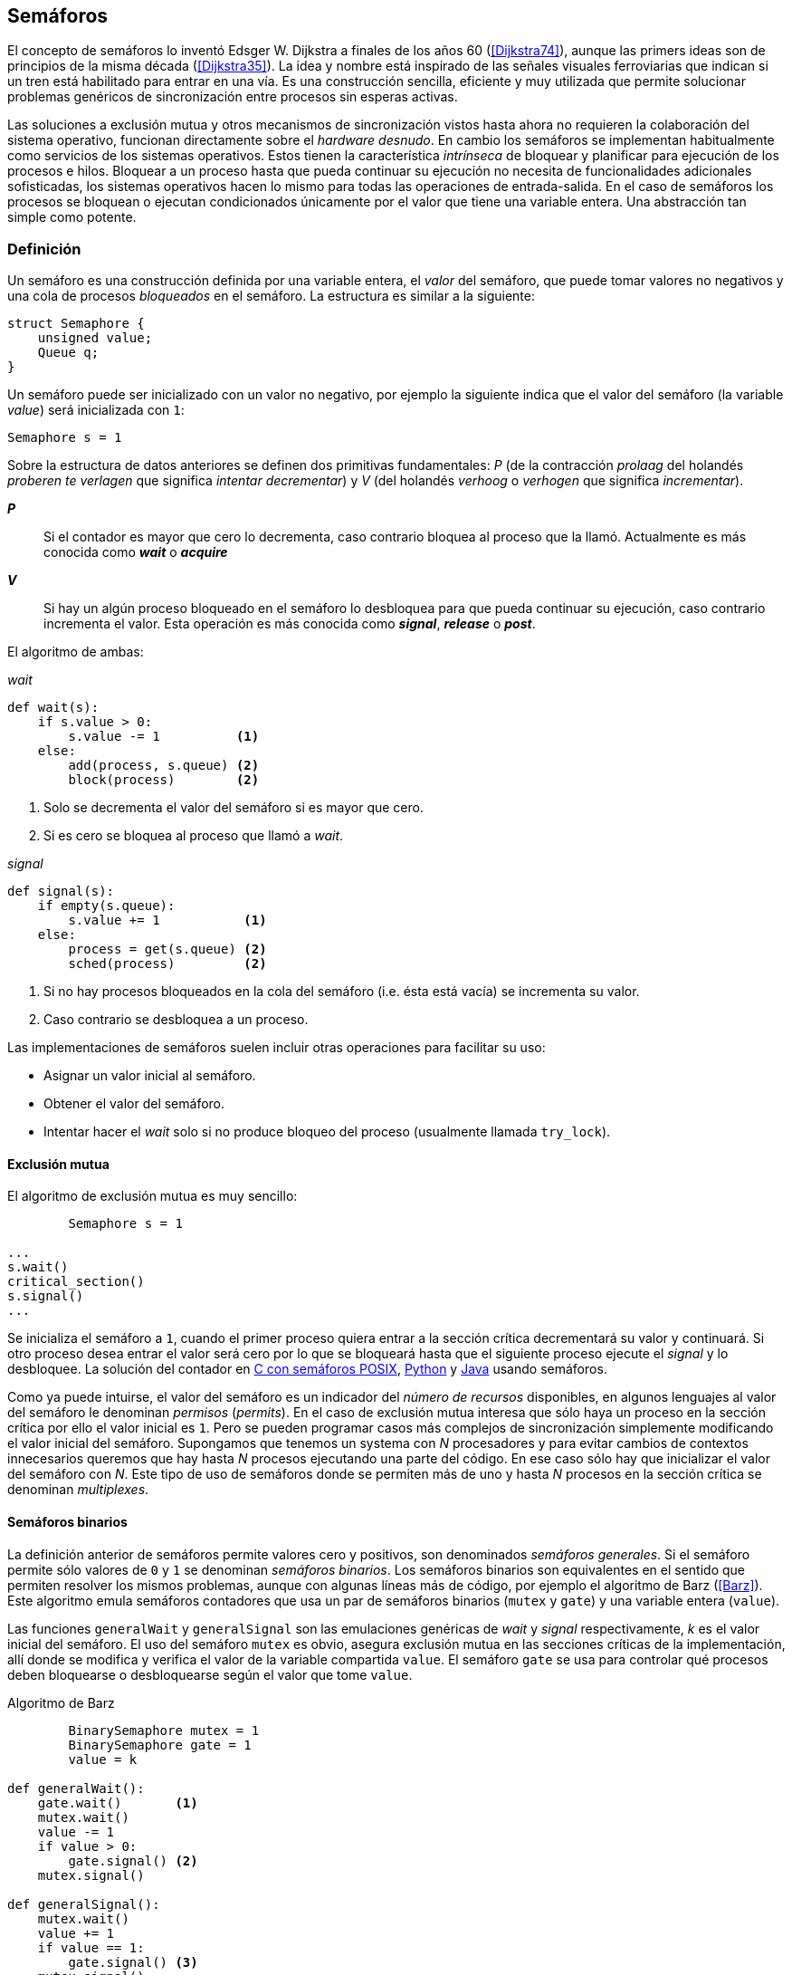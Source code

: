 == Semáforos



El concepto de semáforos lo inventó Edsger W. Dijkstra a finales de los años 60 (<<Dijkstra74>>), aunque las primers ideas son de principios de la misma década (<<Dijkstra35>>). La idea y nombre está inspirado de las señales visuales ferroviarias que indican si un tren está habilitado para entrar en una vía. Es una construcción sencilla, eficiente y muy utilizada que permite solucionar problemas genéricos de sincronización entre procesos sin esperas activas.


Las soluciones a exclusión mutua y otros mecanismos de sincronización vistos hasta ahora no requieren la colaboración del sistema operativo, funcionan directamente sobre el _hardware desnudo_. En cambio los semáforos se implementan habitualmente como servicios de los sistemas operativos. Estos tienen la característica _intrínseca_ de bloquear y planificar para ejecución de los procesos e hilos. Bloquear a un proceso hasta que pueda continuar su ejecución no necesita de funcionalidades adicionales sofisticadas, los sistemas operativos hacen lo mismo para todas las operaciones de entrada-salida. En el caso de semáforos los procesos se bloquean o ejecutan condicionados únicamente por el valor que tiene una variable entera. Una abstracción tan simple como potente.


=== Definición
Un semáforo es una construcción definida por una variable entera, el _valor_ del semáforo, que puede tomar valores no negativos y una cola de procesos _bloqueados_ en el semáforo. La estructura es similar a la siguiente:

----
struct Semaphore {
    unsigned value;
    Queue q;
}
----

Un semáforo puede ser inicializado con un valor no negativo, por ejemplo la siguiente indica que el valor del semáforo (la variable _value_) será inicializada con `1`:

----
Semaphore s = 1
----

Sobre la estructura de datos anteriores se definen dos primitivas fundamentales: _P_ (de la contracción _prolaag_ del holandés _proberen te verlagen_ que significa _intentar decrementar_) y _V_ (del holandés _verhoog_ o _verhogen_ que significa _incrementar_).

*_P_*:: Si el contador es mayor que cero lo decrementa, caso contrario bloquea al proceso que la llamó. Actualmente es más conocida como *_wait_* o *_acquire_*

*_V_*:: Si hay un algún proceso bloqueado en el semáforo lo desbloquea para que pueda continuar su ejecución, caso contrario incrementa el valor. Esta operación es más conocida como *_signal_*, *_release_* o *_post_*.

El algoritmo de ambas:

._wait_
----
def wait(s):
    if s.value > 0:
        s.value -= 1          <1>
    else:
        add(process, s.queue) <2>
        block(process)        <2>
----
<1> Solo se decrementa el valor del semáforo si es mayor que cero.
<2> Si es cero se bloquea al proceso que llamó a _wait_.


._signal_
----
def signal(s):
    if empty(s.queue):
        s.value += 1           <1>
    else:
        process = get(s.queue) <2>
        sched(process)         <2>
----
<1> Si no hay procesos bloqueados en la cola del semáforo (i.e. ésta está vacía) se incrementa su valor.
<2> Caso contrario se desbloquea a un proceso.

Las implementaciones de semáforos suelen incluir otras operaciones para facilitar su uso:

- Asignar un valor inicial al semáforo.
- Obtener el valor del semáforo.
- Intentar hacer el _wait_ solo si no produce bloqueo del proceso (usualmente llamada `try_lock`).

==== Exclusión mutua
El algoritmo de exclusión mutua es muy sencillo:


----
        Semaphore s = 1

...
s.wait()
critical_section()
s.signal()
...
----

Se inicializa el semáforo a `1`, cuando el primer proceso quiera entrar a la sección crítica decrementará su valor y continuará. Si otro proceso desea entrar el valor será cero por lo que se bloqueará hasta que el siguiente proceso ejecute el _signal_ y lo desbloquee. La solución del contador en <<sem_counter_c, C con semáforos POSIX>>, <<sem_counter_py, Python>> y <<sem_counter_java, Java>> usando semáforos.

Como ya puede intuirse, el valor del semáforo es un indicador del _número de recursos_ disponibles, en algunos lenguajes al valor del semáforo le denominan _permisos_ (_permits_). En el caso de exclusión mutua interesa que sólo haya un proceso en la sección crítica por ello el valor inicial es `1`. Pero se pueden programar casos más complejos de sincronización simplemente modificando el valor inicial del semáforo. Supongamos que tenemos un systema con _N_ procesadores y para evitar cambios de contextos innecesarios queremos que hay hasta _N_ procesos ejecutando una parte del código. En ese caso sólo hay que inicializar el valor del semáforo con _N_. Este tipo de uso de semáforos donde se permiten más de uno y hasta _N_ procesos en la sección crítica se denominan _multiplexes_.

==== Semáforos binarios
La definición anterior de semáforos permite valores cero y positivos, son denominados _semáforos generales_. Si el semáforo permite sólo valores de `0` y `1` se denominan _semáforos binarios_. Los semáforos binarios son equivalentes en el sentido que permiten resolver los mismos problemas, aunque con algunas líneas más de código, por ejemplo el algoritmo de Barz (<<Barz>>). Este algoritmo  emula semáforos contadores que usa un par de semáforos binarios (`mutex` y `gate`) y una variable entera (`value`).

Las funciones `generalWait` y `generalSignal` son las emulaciones genéricas de _wait_ y _signal_ respectivamente,  _k_ es el valor inicial del semáforo. El uso del semáforo `mutex` es obvio, asegura exclusión mutua en las secciones críticas de la implementación, allí donde se modifica y verifica el valor de la variable compartida `value`. El semáforo `gate` se usa para controlar qué procesos deben bloquearse o desbloquearse según el valor que tome `value`.

.Algoritmo de Barz
----
        BinarySemaphore mutex = 1
        BinarySemaphore gate = 1
        value = k

def generalWait():
    gate.wait()       <1>
    mutex.wait()
    value -= 1
    if value > 0:
        gate.signal() <2>
    mutex.signal()

def generalSignal():
    mutex.wait()
    value += 1
    if value == 1:
        gate.signal() <3>
    mutex.signal()
----
<1> Si no es el primer proceso en entrar a la sección crítica debe esperar a ser _autorizado_ por el proceso anterior.
<2> Si después de decrementar el valor es todavía mayor que cero permite que entre otro proceso.
<3> Si después de incrementarlo el valor es igual a uno significa que antes estaba en cero por lo que habilita para que pueda entrar otro proceso.


==== Semáforos _mutex_ y _locks_
Los _semáforos mutex_, también llamados _locks_, son semáforos binarios optimizados -o equivalentes- para ser usados con exclusión mutuafootnote:[De allí el nombre _mutex_ de _mutual exclusion_, el mismo nombre que usé en los _spinlocks_ cuando se trataba de asegurar exclusión mutua.] con restricciones y propiedaddes adicionales:

. Son inicializados a `1`.
. Se añade el concepto de propiedad, solo el proceso que hizo el _wait_ puede hacer luego el _signal_.
. Algunos sistemas permiten que el mismo hilo haga varios _wait_, si ya es el propietario del _lock_ continúa su ejecución, estos últimos se denominan _reentrantes_.

Los _mutex_ son muy comunes y son recomendados para exclusión mutua, hay lenguajes como Go que no tienen funciones _nativas_ de semáforos generales, sólo mutex. De forma similar a cómo se hace con _spilonks_ en estos semáforos a la operación _wait_ se la suele llamar *_lock_* y a _signal_ *_unlock_*.


----
        Mutex mutex

...
mutex.lock()
critical_section()
mutex.unlock()
...
----

En C se pueden usar los semáforos _mutex_ de librerías de POSIX Threads, las primitivas son `pthread_mutex_lock` y `pthread_mutex_unlock` (<<sem_mutex_c, programa en C>>). Go lo ofrece en el módulo `sync`, las primitivas son `Lock` y `Unlock` (<<go_mutex_go, código>>).

En <<sem_lock_java, Java se puede usar>> la clase `ReentrantLock` de java.util.concurrent.locks. Python tiene clases similares, `threading.Lock()` y `threading.RLock()` footnote:[También incluye primitivas similares en el nuevo paquete `asyncio`. La clase `threading.Lock()`, al contrario que `threading.RLock()`, no tiene control de propiedad, cualquier hilo puede hacer el `release()`.], además de las llamadas tradicionales a <<sem_lock_py, `acquire` y `release`>> se puede usar <<sem_lock_with_py, con la cláusula `with`>>:

[source, python]
----
for i in range(MAX_COUNT/THREADS):
    with mutex:
        counter += 1
----


==== Semáforos fuertes y débiles
Cada semáforo tiene asociado una cola con la información de los procesos bloqueados, el sistema de gestión de esta cola es fundamental. Si la cola es FIFO entonces asegura que los procesos entran en orden a la sección crítica, es decir, aseguran _espera limitada_ y estos semáforos se denominan _semáforos fuertes_. Por el contrario, si los procesos a desbloquear se seleccionan aleatoriamente se denominan _semáforos débiles_ (_weak semaphores_).


.Semáforos en Unix y Linux
****

Semáforos System V:: Estos semáforos, parte del módulo IPC (_Inter Porcess Comunnication_) del UNIX System V, fue el estándar de facto durante muchos años y siguen disponibles en las útimas versiones de Linux y Solaris. Desde la definición del estándar POSIX Semaphores de 2001 ha caído mucho en desuso ya que tiene una interfaz (API) poco elegante, ineficiente e innecesariamente compleja para los usos más habituales. En este estándar los semáforos se obtienen con `semget()` que retorna un array de semáforos (que puede ser de tamaño uno), se inicializan destruyen con `semctl()` y las operaciones de _wait_ y _signal_ se hacen con `semop()`. Ambas pueden incrementar o decrementar el valor de cada semáforo del array con valores a discreción, no sólo `1` o `-1` y hay que especificar siempre un array de valores y el índice del semáforo al que se aplica. Esta es la complejidad innecesaria para realizar operaciones simples, pero tiene características interesantes:
- Operaciones sobre varios semáforos del array son atómicas, facilita la programación de algoritmos complejos que lo requieran.
- La primitiva adicional esperar por cero o _wait_for_0_. Como se intuye por su nombre bloquea a los procesos si el valor del semáforo es diferente a cero, los desbloquea cuando se hace cero.
- Deshacer la última operación, `SEM_UNDO`, si el proceso acaba. Es útil como medida de protección, si un proceso está en la sección crítica y el proceso acaba por error el sistema revierte la última operación y los demás procesos pueden continuar.

Semáforos POSIX:: Están implementados en Linux desde la versión 2.6, lo usamos en el <<sem_counter_c, primer ejemplo de semáforos en C>>. Es el estándar actual y más usado, aunque carece de la flexibilidad y operaciones adicionales de los System V tiene una interfaz más sencilla y la implementación es más eficiente. Se pueden crear dos tipos, _sin nombre_ (_unnamed_) y _con nombre_ (_named_). El primero es más sencillo de usar cuando los procesos comparten la memoria, como es el caso de los _threads_ creados desde un único proceso, sólo hay que declarar una variable del tipo `sem_t` y luego inicializar el valor del semáforo con `sem_init()`. Cuando se necesitan en procesos que no comparten memoria se los puede crear y/o abrir con la función `sem_open()` usando un nombre similar a ficheros y luego inicialiarlos y usarolos igual que los semáforos _sin nombre_.

Mutex de POSIX Threads:: Las usamos en el <<sem_mutex_c, ejemplo anterior>> de semáforos _mutex_. No hay que confundirlos con los semáforos POSIX, en este caso se trata de las librerías POSIX para la implementación de hilos que incluyen mecanismos básicos de sincronización entre ellos: _mutex_ y variables de condiciónfootnote:[Las veremos en el capítulo <<monitors>>.].

****



=== Sincronización de orden de ejecución

La sección crítica es una abstracción conveniente y sencilla para resolver el problema de sincronización de varios procesos compitiendo por recursos compartidos. Otro problema común es la coordinación del orden de ejecución de operaciones de diferentes procesos (<<Ben-Ari>>). Supongamos dos procesos _P_ y _Q_, la instrucción _Q~j~_ debe ejecutarse solo después de la instrucción _P~i~_, se denota por como _P~i~ < Q~j~_. Para asegurar que se cumpla esta condición hay que asegurar antes de _Q~j~_:

- Continuar la ejecucion si _P~i~_ ya se ejecutó.
- Bloquear a _Q_ si _P~i~_ todavia no se ejecutó y desbloquearlo una vez que se haya ejecutado _P~i~_.

Para ello se necesita un semáforo (contador o binario) inicializado a cero. Inmediatamente después de _P~i~_ se llama _signal_ sobre dicho semáforo. En el proceso _Q_ se llama a _wait_ inmediatamente antes de _Q~i~_. Los programas serán similares al siguiente ejemplo:

----
    Semaphore sync = 0

P               Q

...             ...
Pi              sync.wait()
sync.signal()   Qj
...             ...
----

==== Barreras

A veces es conveniente desarrollar algoritmos concurrentes en fases y hacer que los procesos se sincronicen con los demás para esperar que todos acaben la fase actual ara que todos comiencen sincronizados la siguiente. Esta sincronización se logra de forma muy parecida al ejemplo anterior: poniendo _barreras_ de sincronización al final e inicio de cada fase.

Barrera:: Es un mecanismo de sincronización que obliga a procesos concurrentes (o distribuidos) a esperar a que cada uno haya llegado a un punto determinado. El conjunto de los puntos de sincronización se denomina _barrera_. Solo cuando todos los procesos han llegado a una barrera están autorizados a continuar (<<Taunbenfeld>>).

La implementación de barreras con semáforos es trivial.

===== Barreras binarias

Para sincronizar dos procesos hacen falta dos semáforos binarios:

----
    Semaphore arrived_p = 0
    Semaphore arrived_q = 0

    P                   Q

    ...                 ...
    arrived_p.signal()  arrived_q.signal()
    arrived_q.wait()    arrived_p.wait()
    ...                 ...
    arrived_p.signal()  arrived_q.signal()
    arrived_q.wait()    arrived_p.wait()
    ...                 ...
----

===== Barreras para _N_ procesos

Para implementar una barrera genérica para _N_ procesos con semáforos binarios hacen falta dos, `arrivals` and `departures`, y una variable `counter` incrementada atómicamentefootnote:[Por ejemplo con la ya conocida _getAndAdd_ o similares como _addAndGet_. En vez de operaciones atomicas puede usarse un semáforo contador si es posible consultar su valor, en este caso se reemplaza el incremento por _signal_ y el decremento por _wait_.]. Si no se cuentan con este tipo de operaciones atómicas hay que usar un _mutex_ adicional <<barrier_py, como se hace en el ejemplo en Python>>.

[NOTE]
====
Algunos lenguajes implementan barreras similares en sus librerías de concurrencia, en Java y Ruby la clase `CyclicBarrier`, en Python `threading.Event` puede adptarse fácilmente para el mismo propósito. Se está proponiendo la misma construcción para C++ juntamente con _Latches_ (mecanismo que bloquea a los procesos hasta que se hace cero): <<Mackintosh>>
====


----
    Semaphore arrival = 1
    Semaphore departure = 0
    counter = 0

def barrier(n):
    arrival.wait()
    get_and_add(counter, 1)
    if counter < n:
        arrival.signal()
    else:
        departure.signal()

    departure.wait()

    get_and_add(counter, -1)
    if counter > 0:
        departure.signal()
    else:
        arrival.signal()
----

Con las barreras de este tipo se pueden implementar sincronizaciones como la siguiente:

----
    while True:
        do_phase()
        barrier(n)
----

Después de `do_phase()` cada proceso esperará a que los demás hayan llegado al mismo punto, solo así podrán continuar con la siguiente.



=== Productores-Consumidores

El problema de los productores-consumidores es muy común y es un ejemplo de sincronización de orden de ejecución. Hay dos tipos de procesos incolucrados:

Productores:: Produce un nuevo elemento que será transmitido al o los consumidores.
Consumidores:: Recibe y consume los elementos transmitidos desde los productores.

Los productores-consumidores son muy habituales en todos los sistemas informáticos, las tuberías entre procesosfootnote:[Como cuando se usa `|` entre dos comandos en el shell.], la E/S a dispositivos, la comunicaciones por red, etc. Hay dos tipos fundamentales de productores-consumidores:

Sincrónicos:: Cuando se produce un elemento debe se consumido inmediatamente antes de que el productor pueda agregar un nuevo elemento.

Asincrónicos:: El canal de comunicación tiene capacidad de almacenamiento, un _buffer_, por lo que no es necesario que los productores esperen a que cada elemento sea consumido, estos agregan los elementos a una cola y los consumidores obtienen el primer el primer elemento de ésta.

El segundo caso es el más habitualfootnote:[El sincrónico es similar al asincrónico con tamaño de _buffer_ uno.]. El uso de un _buffer_ permite que productores y consumidores avancen a su propio ritmo pero hay que sincronizarlos para hacer que los consumidores esperen si el _buffer_ está vacío y los productores si el _buffer_ está lleno. El algoritmo genérico para productores y consumidores es el siguiente:

.Productor
----
while True:
    data = produce()
    buffer.add(data)
----

.Consumidor
----
while True:
    data = buffer.get()
    consume(data)
----



[NOTE]
====
Debido a que el modelo productor-consumidor es muy común la mayoría de lenguajes ofrecen una implementación nativa o por librerías. Por ejemplo la clase `ArrayBlockingQueue` en Java, `Queue` en Python (`queue` partir de Python 3) y Ruby, los mensajes nativos de Go son productores-consumidores que pueden ser sincrónicos o asincrónicos (los estudiaremos en el capítulo <<messages>>).

En las siguientes secciones estudiaremos lo relevante: cómo se implementan los algoritmos usando solo semáforos, no como usar los ya implementados de cada lenguaje.
====

==== _Buffer_ infinito
Aunque no existe la memoria infinita y no es recomendable confiar en que la velocidad relativas de los productores es tal que el _buffer_ nunca crecerá más de tamaños razonables, es un buen primer paso para la implementación del algoritmo más general.

Como el _buffer_ no está limitado el algoritmo no debe comprobar que haya espacio suficiente, solo de bloquear a los consumidores si el buffer está vacío y desbloquearlos cuando hay nuevos elementos disponibles. Además del buffer compartido necesitaremos dos semáforos: `mutex` para asegurar exclusión mutua mientras se añaden o quitan elementos a la cola y otro semáforo contador de sincronización, `notEmpty`, para bloquear a los consumidores si el _buffer_ está vacío.

----
    Queue buffer
    Semaphore mutex = 1
    Semaphore notEmpty = 0
----


Los siguientes son los algoritmos para los productores y consumidores respectivamente:

.Productor
----
while True:
    data = produce()

    mutex.wait()
    buffer.add(data)  <1>
    mutex.signal()

    notEmpty.signal() <2>
----
<1> Agrega un elemento dentro de una sección crítica.
<2> Señaliza el semáforo, su valor será el número de elementos en el _buffer_.


.Consumidor
----
while True:
    notEmpty.wait()     <1>

    mutex.wait()
    data = buffer.get() <2>
    mutex.signal()

    consume(data)
----
<1> Se bloquea si el _buffer_ está vacío, si no es así decrementa y obtiene el siguiente elemento. Notad que el valor del semáforo contador `notEmtpy` siempre se corresponde con el número de elementos disponibles en el _buffer_.
<2> Obtiene el elemento de la cola.

En el <<producer_consumer_infinite_py, código en Python>> podéis ver la implementación completa. hay dos clases, `Producer` y `Consumer` que implementa el algoritmo de productores y consumidores respectivamente. Se crean dos productores (variable `PRODUCERS`) y dos consumidores (`CONSUMERS`), los productores producen 1000 elementos (`TO_PRODUCE`) cada uno y acaban. Para el buffer se usa una lista nativa de Python, se agregan elementos con `append()` y se obtiene el primer elemento con `pop(0)`.

==== _Buffer_ finito
El algoritmo anterior puede ser fácilmente modificado para que funcione con un tamaño de _buffer_ limitado. Así como los consumidores se bloquean si no hay elementos en el _buffer_ debería también hacer lo mismo con los producrtores si no quedan _posiciones libres_. Necesitamos otro semáforo contador (`notFull`) cuyo valor indicará el número de posiciones libre y que se inicializará con el tamaño del _buffer_ (`BUFFER_SIZE`).


----
    Queue buffer
    Semaphore mutex = 1
    Semaphore notEmpty = 0
    Semaphore notFull = BUFFER_SIZE
----

Los siguientes son los algoritmos para cada proceso, solo se añade una línea a cada uno (el <<producer_consumer_py, código en Python>>):

.Productor
----
while True:
    data = produce()

    notFull.wait()    <1>

    mutex.wait()
    buffer.add(data)
    mutex.signal()

    notEmpty.signal()
----
<1> Se bloqueará si `notFull` vale cero, caso contrario lo decrementará y añadirá un nuevo valor.

.Consumidor
----
while True:
    notEmpty.wait()

    mutex.wait()
    data = buffer.get()
    mutex.signal()

    notFull.signal()    <1>

    consume(data)
----
<1> Como acaba de quitar un elemento incrementa el semáforo para que un productor pueda añadir otro elemento.


===== Semáforos partidos
La técnica de la sincronización con los dos semáforos se denomina _semáforos partidos_ (_split semaphores_, <<Ben-Ari>>). Se llama así cuando se usan dos o más semáforos cuya suma es una constante. En este caso el invariante es:

_notEmpty + notFull = BUFFER_SIZE_

Si la constante es uno la técnica se denomina _semáforos partidos binarios_.

Para resolver el problema de la sección crítica el par de operaciones _wait_ y _signal_ son ejecutadas por el mismo proceso y en ese orden. Para el algoritmo con _buffer_ limitado se usan dos semáforos y las llamadas a _wait_ y _signal_ se hacen desde diferentes hilos. Los _semáforos partidos_ permiten que los procesos esperen por eventos que se producen en otros.


=== Lectores-Escritores
En <<readers_writers>> del capítulo <<spinlocks>> vimos cómo resolver un problema también muy comúnfootnote:[Implementado en la clase `ReentrantReadWriteLock` en Java.], relajar las condiciones de la exclusión mutua con las siguientes condiciones:

- Se permite más de un lector en la sección crítica.

- Mientras haya un lector en la sección crítica no puede entrar ningún escritor.

- Los lectores no pueden entrar si hay un escritor en la sección crítica.

- Sólo puede haber un escritor en la sección crítica.

==== La solución clásica
El siguiente algoritmo se puede implementar con semáforos binarios y también con _mutex_ o _locks_ siempre que permitan que un proceso que no hizo el _wait_ pueda hacer el _signal_. En el <<rw_lock_py, ejemplo en Python>> se usa la clase `threading.Lock` porque permite que cualquier hilo haga el `release()` aunque no haya ejecutado el `acquire()`.

----
    readers = 0         <1>
    Semaphore writer = 1 <2>
    Semaphore mx = 1  <3>
----
<1> Contador de lectores en la sección crítica.
<2> Asegura la exclusión mutua entre escritores y entre escritor y lectores.
<3> Se usa con dos propósitos, asegurar exclusión mutua para verificar y modificar la variable `readers` y también como barrera, el primer lector bloqueará a los siguientes si hay un escritor en la sección crítica.
Las entradas y salidas de escritores son idénticas a la de exclusión mutua:

.Entrada y salida de escritores
----
def writer_lock():
    writer.wait()

def writer_unlock():
    writer.signal()
----


Cuando un lector desea entrar verifica si es el primero, si no es así ya hay otro lector por lo que continúa su ejecución. Si no hay ningún lector primero espera, `writer`, a que no haya ningún escritor. Como lo hace sin hacer el _signal_ del semáforo `mx` todos los demás lectores quedarán bloqueados hasta que el primer lector pueda entrar.

.Entrada de lectores
----
def reader_lock():
    mx.wait()
    readers += 1
    if readers == 1:
        writer.wait()    <1>
    mx.signal()
----
<1> Si es el primer lector espera a que no haya ningún escritor.


.Salida de lectores
----
def reader_unlock():
    mx.wait()
    readers -= 1
    if readers == 0:
        writer.signal()  <1>
    mx.signal()
----
<1> Si es el último lector libera _writer_, podrán entrar escritores.

==== Espera limitada
El algoritmo anterior da prioridad a los lectores y no asegura espera limitada a los escritores. Cuando entró un lector los escritores tendrán que esperar hasta que salga el último pero los lectores podrán seguir entrando. Si siempre hay lectores en la sección crítica los escritores podrían esperar indefinidamente (_starvation_). Para evitarlo hay que asegurar que si un escritor desea entrar los nuevos lectores deben esperar. Se usa un semáforo adicional, `entry`, que bloquerá a los nuevos lectores cuando el primer escritor haga un _wait_ sobre él.

El siguiente es el algoritmo equitativo, la función `reader_unlock()` es la misma cambian las otras tres (<<rw_lock_fair_py, código fuente completo>>).

----
    ...
    Semaphore entry = 1

def reader_lock():
    entry.wait()
    mx.wait()
    readers += 1
    if readers == 1:
        writer.wait()
    mx.signal()
    entry.signal()

...

def writer_lock():
    entry.wait()
    writer.wait()

def writer_unlock():
    writer.signal()
    entry.signal()
----

La mayor ineficiente de este algoritmo es que en la entrada de lectores hay que har _wait_ sobre dos semáforos, `entry` y `mx`. En 2013 Vlad Popov y Oleg Mazonka propusieron un algoritmo más eficiente (<<Popov>>), los lectores sólo hacen _wait_ sobre un semáforo: el <<rw_lock_fair_faster_py, código completo en Python>>.


=== El problema de los filósofos cenando

Es un problema típico y muy estudiado en el área de la programación concurrente, fue inventado por Dijkstra en 1965 y luego formalizado por Hoare (<<Hoare>>). No es un problema realista pero es lo suficientemente simple pero al mismo tiempo propone desafíos interesantes por lo que es objeto habitual de estudio y discusión.

Se trata de cinco filósofos sentados en una mesa, sobre esta también hay cinco tenedoresfootnote:[Algunos textos dicen que son palillos, por ello se suele decir que los filósofos son chinos pero es contradictorio con la imagen.], uno a cada lado de los filósofos.

[[dining_image]]
.Filósofos cenandofootnote:["Dining philosophers" by Benjamin D. Esham / Wikimedia Commons. Licensed under CC BY-SA 3.0 via Wikimedia Commons - https://commons.wikimedia.org/wiki/File:Dining_philosophers.png#/media/File:Dining_philosophers.png]
image::dining_philosophers.jpg[height="250", align="center"]


Cada filósofo realiza solo dos actividades: pensar o comer. Si cada filósofo es un proceso, al algoritmo general de cada uno de ellos es:

----
def philosopher():
    while True:
        think()
        preprotocol()  <1>
        eat()
        postprotocol() <2>
----
<1> Asegurar que puede coger los dos tenedores, el de la izquierda y el de la derecha
<2> Liberar ambos tenedores.

Para comer necesita dos tenedores, solo puede coger los que tiene a su lado. Para que el programa sea correcto se deben verificar las siguientes propiedades:

[[philosophers_requisites]]
1. Un filósofo solo puede comer si tiene los dos tenedores.
2. Exclusión mutua, un tenedor solo puede ser usado por un filósofo a la vez.
3. Se debe asegurar _progreso_, es decir, que no se producen interbloqueos (_deadlocks_).
4. Se debe asegurar _espera limitada_ (es decir no debe haber espera infinita o _starvation_).
5. Debe ser eficiente, si no hay competencia por un tenedor éste debe poder ser usado por uno de sus dos filósofos vecinos.

Identificamos a los filósofos y tenedores con un índice de `0` a `4` (es decir, de `0` a _N-1_), el tenedor a la izquierda del _filósofo~0~_ será el _tenedor~0~_ y el de su derecha el _tenedor~1~_, así sucesivamente hasta el último _filósofo~4~_ que a su izquierda tendrá el _tenedor~4~_ y a su derecha el _tenedor~0~_.

Un primera solución es asegurar exclusión mutua a toda la mesa, solo un filósofo puede comer a la vez. Para ello sólo necesitamos un semáforo _mutex_ para sincronizar toda la mesa:

----
    Semaphore table = 1

def philosopher():
    while True:
        think()
        table.wait()
        eat()
        table.signal()

----

El problema con esta solución es que es muy ineficiente, aunque hay tenedores para que pueda comer dos filósofos simultáneamente solo uno podrá comer. Una mejor solución es asegurar exclusión mutua por cada tenedor, para ello necesitamos un array de cinco semáforos mutex, uno para cada tenedor. El índice _i_ identifica a cada filósofo, cada intentará intentará coger primero el tenedor de su izquierda (también es _i_) y el de su derecha (corresponde a `(i + 1) % 5`).

Definimos las funciones `pickForks()` y `releaseForks()` que tomarán y soltarán los tenedores respectivamente y por conveniencia la función `right()` que retorna el índice del tenedor de la derecha (recordad que el de la izquierda es simplemente _i_):

----
    Semaphore forks[5] = [1, 1, 1, 1, 1]

def philosopher(i):
    while True:
        think()
        pickForks(i)
        eat()
        releaseForks(i)

def right(i):
    return (i+1) % 5

def pickForks(i):
    forks[i].wait()
    forks[right(i)].wait()

def releaseForks(i):
    forks[i].signal()
    forks[right(i)].signal()

----

Antes de comer cada filósofo hará un _wait_ sobre los dos tenedores que le corresponde, primero al de la izquierda y luego al de la derecha. Si alguno de ellos está ocupado por otro quedará bloqueado hasta que el filósofo que lo tiene haga el _signal_ al semáforo correspondiente. Pero tiene un problema importantefootnote:[Lo podéis probar físicamente con la ayuda de otra persona -no hacen falta cinco- una mesa y tenedores.]: si todos intentan comer _simultáneamente_ cada uno cogerá su tenedor de la izquierda, cuando lo intenten con el de la derecha quedarán bloqueados porque ya habrá sido tomado por su vecino.

Una secuencia de instrucciones que lleva a este estado pueder ser la siguiente.

Cada filósofo toma el tenedor de su izquierda, la ejecución se intercala o se ejecuta en paralelo (recordad que el problema es equivalente):

----
fork[0].wait()
  fork[1].wait()
    fork[2].wait()
      fork[3].wait()
        fork[4].wait()
----

Ahora cada uno de ellos intenta con el tenedor de su derecha:
----
fork[1].wait()
  fork[2].wait()
    fork[3].wait()
      fork[4].wait()
        fork[0].wait() <1>
----
<1> El _filósofo~4~_ es el único que hace el _wait_ en orden decreciente.

Todos quedarán bloqueados porque los semáforos _mutex_ estan todos en cero, es un _interbloqueo_, como <<first_deadlock, vimos>> en el capítulo <<algorithms>>.


==== Interbloqueo

Los interbloqueos se pueden producir cuando hay competencias por recursos de cualquier tipo. Dos procesos `P` y `Q` necesitan los recursos `a` y `b` y los solicitan en orden diferente como en el siguiente ejemplo:

----
P               Q

get(a)          get(b)
...             ...
get(b)          get(a)
----


Ambos procesos quedarán esperando que el otro libere uno de los recursos pero el otro no lo hará porque tampoco puede avanzar ya que está esperando otro recurso. Por eso se dice que _no hay progreso_, se produce un bucle en el _grafo de asignación de recursos_. Es lo mismo que está pasando con la solución anterior de los filósofos, se dice que hay una _espera circular_.

.Condiciones necesarias para interbloqueo
****
Si no se presentan una o varias de las condiciones siguientes no se puede producir interbloqueo.

1. *Exclusión mutua*: Los recursos solo pueden asignarse a un proceso.

2. *Retención y espera*: Un proceso mantiene los recursos ya asignados mientras espera la asignación de otro.

3. *No apropiación*: No se puede quitar un recurso que está asignado a un proceso, debe ser éste el que lo libere.

4. *Espera circular*: Se produce un bucle, un ciclo cerrado de procesos esperando por recursos asignados a otros. Esta condición es derivada de la segunda, sin _retención y espera_ no se puede producir una _espera circular_ (pero la retención y espera no implica que sí se produce).

****

Si queremos evitar los _deadlocks_ en la solución de los filósofos el algoritmo debe evitar que se presente algunas de las condiciones necesarias. La exclusión mutua no se puede evitar, un tenedor solo puede tenerlo un filósofo. La retención y espera se podría evitar pero requiere algoritmos de sincronización más complejos que el de exclusión mutua. Se podría hacer que sea apropiativo si se detecta el interbloqueo y se quita el tener a uno de los filósofos incolucrados en la cadena, también requiere un algoritmo más sofisticado.

La condición de espera circular es la más sencilla de evitar que se produzca, basta forzar a que todos los procesos soliciten los recursos en el mismo orden, ascendente o descendente. El _culpable_ de que no se soliciten los tenedores en el mismo orden es el filósofo con el último índice. El contrario que los demás que solicitan los tenedores en orden ascendente, el _filósofo~4~_ los solicita en orden descendente, primero el _tenedor~4~_ y luego el _tenedor~0~_.

Para forzar el mismo orden para todos basta cambiar la función `pickForks()` para que siempre haga el primer _wait_ sobre el menor índice y luego sobre el mayor (<<philosophers_1_py, código en Python>>):

----
def pickForks(i):
    if i < right(i):
        forks[i].wait()
        forks[right(i)].wait()
    else:
        forks[right(i)].wait()
        forks[i].wait()
----

Con este algoritmo ya no se producen interbloqueos al no haber esperas circulares. Sin embargo no es el algoritmo óptimo, hay situaciones donde podrían estar comiendo dos filósofos pero solo lo hace uno. Si como en el caso anterior todos los filósofos desean comer más o menos simultáneamente puede darse la siguiente secuencia:

----
fork[0].wait()
  fork[1].wait()
    fork[2].wait()
      fork[3].wait()
        fork[0].wait() <1>

fork[1].wait()
  fork[2].wait()
    fork[3].wait()
      fork[4].wait()   <2>

----
<1> El _filósofo~4~_ que ahora hace el _wait_ en orden y se bloquea.
<2> El _filósofo~3~_, el _tenedor~4~_ está libre y puede continuar comiendo, todos los demás esperarán, cuando _filósofo~3~_ podrá comer el _filósofo~2~_, luego _filósofo~1~_, etc.



==== Solución óptima

Para obtener la solución óptima hay que cambiar el enfoque, el vez de un problema de exclusión mutua tratarlo como una sincronización del orden de instrucciones. Cuando una filósofo desea comer verifica el estado de sus dos vecinos, si ninguno de los dos está comiendo podrá continuar. Caso contrario tendrá que esperar que los vecinos le _avisen_ cuando han dejado de comer.

Usaremos el array `status` para indicar el estado de cada filósofo: pensando (`THINKING`), que desea empezar a comer (con _hambre_, `HUNGRY`) y comiendo (`EATING`). El array `sync` de semáforos para sincronizar entre los filósofos y el semáforo `mutex` para asegurar exclusión mutua cuando se verifica y manipula el array `status`.

----
    Semaphore status[5] = [THINKING,... ,THINKING]
    Semaphore sync[5] = [0, 0, 0, 0, 0]
    Semaphore mutex = 1
----

La función `pickForks()` asigna `HUNGRY` al estado del filósofo y llama a la función `checkNeighbors()` que verifica si ninguno de los vecinos está comiendo. Si no es así señaliza en su semáforo `sync` correspondiente por lo que no se bloqueará en `acquire()` del final. Si alguno de los vecinos está comiendo el filósofo se quedará bloqueado en su semáforo.

----
def pickForks(i):
    mutex.acquire()
    status[i] = HUNGRY
    checkNeighbors(i)
    mutex.release()
    sync[i].acquire()
----

Si ninguno de los vecinos está comiendo `checkNeighbors()` asigna `EATING` al estado de _filósofo~i~_ y señaliza en su semáforo. A diferencia del algoritmo anterior, las funciones `left()` y `right()` retornan el índide del filósofo vecino (no del tenedor), _right_ sigue siendo como antes, `(i + 1) % 5`, pero _left_ indica el vecino con un índice menor: `(i - 1) % 5` (el vecino de la izquierda de _filósofo~0~_ es el _filósofo~4~_).

----
def checkNeighbors(i):
    if status[i] == HUNGRY
            and status[left(i)] != EATING
            and status[right(i)] != EATING:
        status[i] = EATING
        sync[i].release()
----

Cuando un filósofo deja de comer debe verificar si sus vecinos desean comer y estaban esperando por sus tenedores. Para poder indicarles que pueden comer también hay que verificar si sus otros vecinos no están comiendo. Para ello se puede usar la función `checkNeighbors()` que precisamente hace eso, lo que cambiará es el `i` como argumento.

----
def releaseForks(i):
    mutex.acquire()
    status[i] = THINKING
    checkNeighbors(left(i))  <1>
    checkNeighbors(right(i)) <1>
    mutex.release()
----
<1> Se reusa la función `checkNeighbors()` para verificar el estado de los _vecinos del vecino_. Si el filósofo que deja los tenedores es el `1` entonces se llamará con el argumento `0` (el filósofo de la izquierda) y luego con el `2` (el filósofo de la derecha).

Hay que tener en cuenta que las llamadas a `checkNeighbors()` se hacen siempre desde dentro de la sección crítica del semáforo `mutex` por lo que no se producen condiciones de carrera ni conflictos en las verificaciones y cambios de estado del array `status`.

Este algoritmo es el óptimo (<<philosophers_2_py, código fuente completo>>), asegura que si hay tenedores para que coman dos filósofos estos podrán hacerlo sin demora. Se debe entre otras cosas a que no existe _retención y espera_, los filósofos que no pueden comer no retienen el tenedor libre. Sin _retención y espera_ tampoco se puede producir la _espera circular_, dado que no se cumplen ninguna de estas dos condiciones necesarias tampoco pueden producirse _interbloqueos_. Cumple con todas las propiedades que <<philosophers_requisites, mencionamos al principio>>.


=== Inversión de prioridades

.Un bug marciano
****
El día 4 de julio de 1997 el _Mars Pathfinder_ aterrizó en Marte, se desplegó la nave que sirvió para el viaje y aterrizaje –el _SpaceCraft_– y a las pocas horas empieza a enviar datos y fotos en alta calidad. Hasta ese momento la misión era un éxito, pero a los pocos días se detectaron reinicios continuos del ordenador al intentar enviar a la tierra datos metereológicos y científicos. Los reinicios los ordenaba la tarea _bc_sched_ responsable de verificar que las demas tareas se ejecutan correctamente.

El procesador era un Power1/RS6000 de IBM, conectado a un bus VME con interfaces para la cámara, la radio y un bus 1553. El bus 1553 tenía dos partes, una usada para navegación espacial (aceleradores, válvulas, sensor solar y escáner de estrellas) y otra para el aterrizaje (acelerómetro y radar de altitud) y los instrumentos científicos: el ASI/MET. El 1553 fue heredado de la sonda Cassini y tenía un modo de funcionamiento sincrónico simple: el software controlador y toma de datos se planificaban exactamente cada 0.125 segundos (8 Hz).

El sistema operativo era un Unix de tiempo real desarrollado por Wind River, VxWorks, adaptado específicamente al procesador RS600. La arquitectura de software era la siguiente:

- _bc_sched_: La tarea con máxima prioridad, se encargaba de preparar las transacciones para el siguiente ciclo de 0.125 segs sobre el bus 1553.

- _entry+landing_: La tarea con la segunda prioridad, ya inactiva.

- _bc_dist_: La tarea de tercera prioridad, toma datos del 1553 y los copia en un doble buffer circular desde donde extraen información las otras tareas, salvo las ASI/MET.

- Otras tareas de prioridad intermedia.

- _ASI/MET_: La tarea de menor prioridad junto con otras tareas científicas (generación y compresión de imágenes, etc.). A diferencia de las otras ASI/MET toma datos al 1553 a través de un mecanismo de comunicación entre procesos usando el `pipe()` estándar de Unix.


Una vez detectados los reinicios se analizaron los datos de debug generados y enviados por _bc_sched_, el problema era siempre el mismo, _bc_dist_ no completaba su ejecución en el tiempo previsto. Después 18 horas de simulaciones descubrieron la causa, por la cantidad inesperada de datos que se recogía el sistema el sistema más cargado que el _mejor caso_ probado por la NASA. La tarea de baja prioridad _ASI/NET_ accedía a una sección crítica con un _wait_ a semáforos _mutex_ dentro de las funciones del `pipe()` pero no alcanzaba a salir porque el sistema operativo asignaba el procesador a las tareas de prioridad intermedia. La tarea _bc_dist_ de mayor prioridad también hacía un _wait_ al mismo _mutex_ de `pipe()` pero permanecía bloqueada porque _ASI/NET_ no salía de su sección crítica.

Así _bc_dist_ llegaba al final de su período sin acabar, el problema era la _inversión de prioridades_.
****

La inversión de prioridades es un problema que se pueden presentar en los mecanismos de exclusión mutua en sistemas de multiprogramación con prioridades. Supongamos tres procesos con diferentes prioridades, _H_ de mayor prioridad, _I_ de prioridad intermedia y _L_ de menor prioridad.

[[priority_inversion_image]]
.Inversión de prioridadesfootnote:[Imagen de <<Shiftehfar>>.]
image::priority-inversion.png[height="250", align="center"]

_L_ entra en la sección crítica haciendo _wait_ en un semáforo, al poco tiempo crítica _H_ hace otro _wait_ al mismo semáforo. Antes de que _C_ pueda hacer el _signal_ es quitado del procesador (_preempted_) porque el proceso _I_ de mayor prioridad está listo para ejecutar. _H_ no podrá ejecutarse hasta que _I_ y todos los demás procesos con prioridad intermedia hayan liberado el procesador y permitan que _L_ haga el _signal_. Este interbloqueo causado por _scheduler_ se denomina inversión de prioridades. Aunque _H_ tiene la mayor prioridad no se puede ejecutar porque comparte recursos con _L_, que a su vez no se ejecuta porque tiene menor proridad que _I_.

El problema era conocido desde hace tiempo en la comunidad de concurrencia pero no hubo formalizaciones ni soluciones hasta 1980 (<<Lampson>>). Hay varias soluciones al problema:

Herencia de prioridades (_priority inheritance_):: Antes de bloquear un proceso se verifica la prioridad del que está en la sección crítica y se le sube si es menor al proceso que está a punto de ser bloqueado.

Maximización de prioridad (_priority ceiling_):: Se define una prioridad alta por cada semáforo o _mutex_ y se asigna esta prioridad a todos los procesos que operan con él.

Incremento aleatorio (_random boosting_):: El _scheduler_ sube aleatoriamente la prioridad de los proceso que están en la cola de listos, si en una vuelta no alcanzó a ejecutar en la siguiente _ronda_ vuelve a tener la oportunidad. Suena poco creíble, pero es lo que usa Windows (<<Microsoft>>).


Aunque la más utilizada es _herencia de prioridades_ no hay un consenso sobre cuál es la mejor solución.

[quote, Linus Torvalds]
Friends don't let friends use priority inheritance.


Linus Torvalds se negaba a introducirla en Linux, consideraba que el problema es de programas erróneos no una cuestión que deba resolver el sistema operativo. En 2006 Ingo Molnar consiguió introducir soporte para herencia de prioridaddes en la interfaz FUTEXfootnote:[La estudiamos en el capítulo <<futex>>.] (<<Molnar>>), usada para implementar los semáforos POSIX y los mecanismos de sincronización de POSIX Threads, las GLibc fueron adaptadas rápidamentefootnote:[El atributo  `PTHREAD_PRIO_INHERIT` en la función `pthread_mutexattr_setprotocol()`, POSIX Threads también soporta _priority ceiling_ con `PTHREAD_PRIO_PROTECT` y la función `pthread_mutexattr_setprioceiling()`.].


****
VxWorks permitía espeficar en una variable global si se habilitaba o no la _herencia de prioridades_ en los semáforos. Los ingenieros de la NASA habían preferido no arriesgar y la dejaron deshabilitada. Después de estudiar y hacer simulaciones en la Tierra para asegurarse que los efectos colaterales no eran negativos se preparó el _parche_ y se envió a la nave en Marte. El problema se resolvió y la misión fue un éxito (<<Reeves>>).

****




////
https://docs.oracle.com/javase/7/docs/api/java/util/concurrent/ArrayBlockingQueue.html
http://docs.oracle.com/javase/7/docs/technotes/guides/collections/overview.html
http://docs.oracle.com/cd/E19683-01/806-6867/sync-27385/index.html

https://cs.nyu.edu/~yap/classes/os/resources/EWD74.pdf
http://docs.oracle.com/cd/E19683-01/806-6867/sync-27385/index.html
http://www.cs.utexas.edu/users/EWD/transcriptions/EWD00xx/EWD74.html

<<railroad>>
_It is Texas law that when two trains meet each other at a railroad crossing, each shall come to a full stop, and neither shall proceed until the other has gone._


http://locklessinc.com/articles/mutex_cv_futex/
http://locklessinc.com/articles/futex_cheat_sheet/
////
